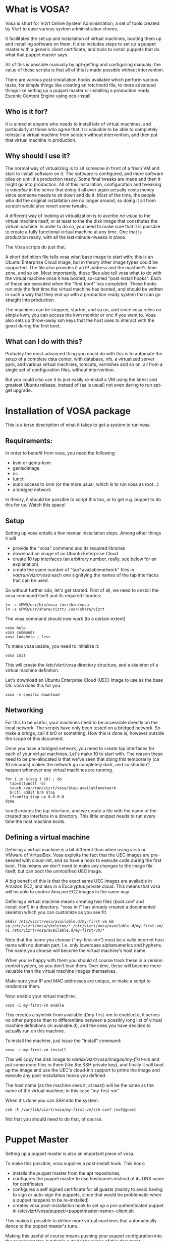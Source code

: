 * What is VOSA?

Vosa is short for Vizrt Online System Administration, a set of tools
created by Vizrt to ease various system administration chores.

It facilitates the set up and installation of virtual machines,
booting them up and installing software on them.  It also includes
steps to set up a puppet master with a generic client certificate,
and tools to install puppets that do what that puppet master says.

All of this is possible manually by apt-get'ing and configuring
manualy; the value of these scripts is that all of this is
made possible without intervention.

There are various post-installation hooks available which perform
various tasks, for simple things like creating an /etc/motd file,
to more advanced things like setting up a puppet master or
installing a production ready Escenic Content Engine using
ece-install.

** Who is it for?

It is aimed at anyone who needs to install lots of virtual machines,
and particularly at those who agree that it is valuable to be able
to completely reinstall a virtual machine from scratch without
intervention, and then put that virtual machine in production.

** Why should I use it?

The normal way of virtualizing is to sit someone in front of a
fresh VM and start to install software on it.  The software is
configured, and more software piles on until it's production ready.
Some final tweaks are made and then it might go into production.
All of this installation, configuration and tweaking is /valuable/
in the sense that doing it all over again actually costs money since
someone needs to sit down and do it.  Most of the time, the people
who did the original installation are no longer around, so doing it
all from scratch would also revert some tweaks.

A different way of looking at virtualization is to ascribe /no
value/ to the virtual machine itself, or at least to the the disk
image that constitutes the virtual machine. In order to do so, you
need to make sure that it is possible to create a fully functional
virtual machine at any time.  One that is production ready, with all
the last-minute-tweaks in place.

The Vosa scripts do just that.

A short definition file tells vosa what base image to start with;
this is an Ubuntu Enterprise Cloud image, but in theory other image
types could be supported.  The file also provides it an IP address
and the machine's time zone, and so on.  Most importantly, these
files also tell vosa what to do with the virtual machine once it
has booted, so-called "post install hooks".  Each of these are
executed when the "first boot" has completed.  These hooks run
only the first time the virtual machine has booted, and should be
written in such a way that they end up with a production ready
system that can go straight into production.

The machines can be stopped, started, and so on, and since vosa
relies on simple kvm, you can access the kvm monitor or vnc if you
want to.  Vosa also sets up throw-away ssh keys that the host uses
to interact with the guest during the first boot.

** What can I do with this?

Probably the most advanced thing you could do with this is to
automate the setup of a complete data center, with database, nfs,
a virtualized server park, and various virtual machines, tomcats,
varnishes and so on, all from a single set of configuration files,
without intervention.

But you could also use it to just easily re-install a VM using the
latest and greatest Ubuntu release, instead of (as is usual) not even
daring to run apt-get upgrade.

* Installation of VOSA package

This is a terse description of what it takes to get a system to run
vosa.

** Requirements:

In order to benefit from vosa, you need the following:

- kvm or qemu-kvm
- genisoimage
- nc
- tunctl
- sudo access to kvm (or the more usual, which is to run vosa as root...)
- a bridged network

In theory, it should be possible to script this too, or to get e.g.
puppet to do this for us.  Watch this space!

** Setup

Setting up vosa entails a few manual installation steps.  Among other
things it will
- provide the "vosa" command and its required libraries
- download an image of an Ubuntu Enterprise Cloud
- create 10 tap interfaces (an arbitrary number, really, see below
  for an explanation).
- create the same number of "tap*.availablenetwork" files in
  /var/run/vizrt/vosa/ each one signifying the names of the tap
  interfaces that can be used.

So without further ado, let's get started.  First of all, we need to
onstall the vosa command itself and its required libraries:

   : ln -s $PWD/usr/bin/vosa /usr/bin/vosa
   : ln -s $PWD/usr/share/vizrt/ /usr/share/vizrt

The vosa command should now work (to a certain extent)

   : vosa help
   : vosa commands
   : vosa longhelp | less

To make vosa usable, you need to initialize it:

   : vosa init

This will create the /etc/vizrt/vosa directory structure, and a
skeleton of a virtual machine definition.

Let's download an Ubuntu Enterprise Cloud (UEC) image to use as the
base OS.  vosa does this for you:

   : vosa -v oneiric download

** Networking

For this to be useful, your machines need to be accessible directly
on the local network.  The scripts have only been tested on a bridged
network.  So make a bridge, call it br0 or something.  How this is
done is, however outside the scope of this document.

Once you have a bridged network, you need to create tap interfaces
for each of your virtual machines.  Let's make 10 to start with.
The reason these need to be pre-allocated is that we've seen that
doing this temporarily (ca 10 seconds) makes the network go
completely dark, and so shouldn't happen whenever any virtual
machines are running.

   : for i in $(seq 1 10) ; do
   :   tap=$(tunctl -b)
   :   touch /var/run/vizrt/vosa/$tap.availablenetwork
   :   brctl addif br0 $tap
   :   ifconfig $tap up 0.0.0.0
   : done

tunctl creates the tap interface, and we create a file with the name
of the created tap interface in a directory.  This little snippet
needs to run every time the host machine boots.

** Defining a virtual machine

Defining a virtual machine is a bit different than when using virsh
or VMware of VirtualBox.  Vosa exploits the fact that the UEC images
are pre-seeded with cloud-init, and so have a hook to execute code
during the first boot.  This means we don't need to make any changes
to the image file itself, but can boot the unmodified UEC image.

A big benefit of this is that the exact same UEC images are available
in Amazon EC2, and also in a Eucalyptus private cloud.  This means
that vosa will be able to control Amazon EC2 images in the same way.

Defining a virtual machine means creating two files (boot.conf and
install.conf) in a directory.  "vosa init" has already created a
documented skeleton which you can customize as you see fit.

   : mkdir /etc/vizrt/vosa/available.d/my-first-vm &&
   : cp /etc/vizrt/vosa/skeleton/* /etc/vizrt/vosa/available.d/my-first-vm/
   : vi /etc/vizrt/vosa/available.d/my-first-vm/*

Note that the name you choose ("my-first-vm") must be a valid
internet host name with no domain part.  I.e. only lowercase
alphanumerics and hyphens.  The name you choose will become the
virtual machine's host name.

When you're happy with them you should of course track these in a
version control system, so you don't lose them.  Over time, these
will become more valuable than the virtual machine images themselves.

Make sure your IP and MAC addresses are unique, or make a script to
randomize them.

Now, enable your virtual machine:

   : vosa -i my-first-vm enable

This creates a symlink from available.d/my-first-vm to enabled.d, it
serves no other purpose than to differentiate between a possibly long
list of virtual machine definitions (in available.d), and the ones
you have decided to actually run on this machine.

To install the machine, just issue the "install" command:

   : vosa -i my-first-vm install

This will copy the disk image to /var/lib/vizrt/vosa/images/my-first-vm/
and put some more files in there (like the SSH private key), and
finally it will boot up the image and use the UEC's cloud-init
support to prime the image and execute any post-installation hooks
you defined.

The host name (as the machine sees it, at least) will be the same as
the name of the virtual machine; in this case "my-first-vm"

When it's done you can SSH into the system:

   : ssh -F /var/lib/vizrt/vosa/my-first-vm/ssh.conf root@guest

Not that you should need to do that, of course.

* Puppet Master

Setting up a puppet master is also an important piece of vosa.

To make this possible, vosa supplies a post-install hook. This hook:

- installs the puppet master from the apt repositories,
- configures the puppet master to use hostnames instead of its DNS
  name for certificates
- configures a self signed certificate for all guests (mainly to avoid
  having to sign or auto-sign the puppets, since that would be
  problematic when a puppet happens to be re-installed)
- creates vosa post-installation hook to set up a pre-authenticated
  puppet in /etc/vizrt/vosa/puppet/<puppetmaster-name>-client.sh

This makes it possible to define more virtual machines that
automatically dance to the puppet master's tune.

Making this useful of course means pushing your puppet configuration
into the puppet master, but that's outside the scope of this
document.


